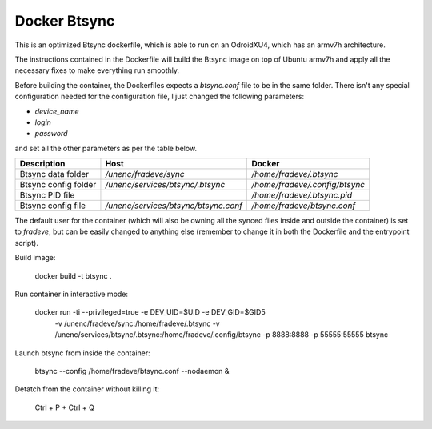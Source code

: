 Docker Btsync
=============

This is an optimized Btsync dockerfile, which is able to run on an OdroidXU4,
which has an armv7h architecture.

The instructions contained in the Dockerfile will build the Btsync image on
top of Ubuntu armv7h and apply all the necessary fixes to make everything 
run smoothly.

Before building the container, the Dockerfiles expects a `btsync.conf` file
to be in the same folder. There isn't any special configuration needed for 
the configuration file, I just changed the following parameters:

* `device_name`
* `login`
* `password`

and set all the other parameters as per the table below.

+----------------------+--------------------------------------+--------------------------------+
| Description          | Host                                 | Docker                         |
+======================+======================================+================================+
| Btsync data folder   | `/unenc/fradeve/sync`                | `/home/fradeve/.btsync`        |
+----------------------+--------------------------------------+--------------------------------+
| Btsync config folder | `/unenc/services/btsync/.btsync`     | `/home/fradeve/.config/btsync` |
+----------------------+--------------------------------------+--------------------------------+
| Btsync PID file      |                                      | `/home/fradeve/.btsync.pid`    |
+----------------------+--------------------------------------+--------------------------------+
| Btsync config file   | `/unenc/services/btsync/btsync.conf` | `/home/fradeve/btsync.conf`    |
+----------------------+--------------------------------------+--------------------------------+

The default user for the container (which will also be owning all the synced
files inside and outside the container) is set to `fradeve`, but can be 
easily changed to anything else (remember to change it in both the 
Dockerfile and the entrypoint script).

Build image:

    docker build -t btsync .

Run container in interactive mode:

    docker run -ti --privileged=true -e DEV_UID=$UID -e DEV_GID=$GID5 \
        -v /unenc/fradeve/sync:/home/fradeve/.btsync \
        -v /unenc/services/btsync/.btsync:/home/fradeve/.config/btsync \
        -p 8888:8888 -p 55555:55555 btsync

Launch btsync from inside the container:

    btsync --config /home/fradeve/btsync.conf --nodaemon &

Detatch from the container without killing it:

    Ctrl + P + Ctrl + Q

